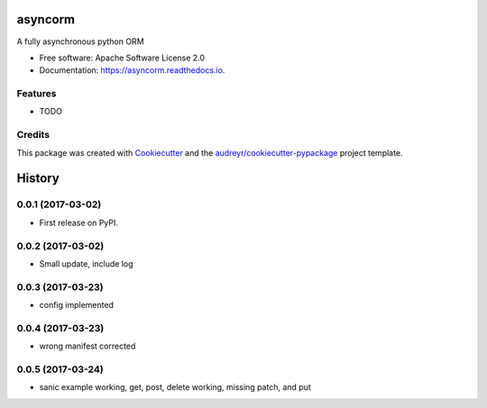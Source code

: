 ===============================
asyncorm
===============================


.. image:: https://img.shields.io/pypi/v/asyncorm.svg
        :target: https://pypi.python.org/pypi/asyncorm

.. image:: https://img.shields.io/travis/monobot/asyncorm.svg
        :target: https://travis-ci.org/monobot/asyncorm

.. image:: https://readthedocs.org/projects/asyncorm/badge/?version=latest
        :target: https://asyncorm.readthedocs.io/en/latest/?badge=latest
        :alt: Documentation Status

.. image:: https://pyup.io/repos/github/monobot/asyncorm/shield.svg
     :target: https://pyup.io/repos/github/monobot/asyncorm/
     :alt: Updates


A fully asynchronous python ORM


* Free software: Apache Software License 2.0
* Documentation: https://asyncorm.readthedocs.io.


Features
--------

* TODO

Credits
---------

This package was created with Cookiecutter_ and the `audreyr/cookiecutter-pypackage`_ project template.

.. _Cookiecutter: https://github.com/audreyr/cookiecutter
.. _`audreyr/cookiecutter-pypackage`: https://github.com/audreyr/cookiecutter-pypackage



=======
History
=======

0.0.1 (2017-03-02)
------------------

* First release on PyPI.

0.0.2 (2017-03-02)
------------------

* Small update, include log

0.0.3 (2017-03-23)
------------------

* config implemented

0.0.4 (2017-03-23)
------------------

* wrong manifest corrected

0.0.5 (2017-03-24)
------------------

* sanic example working, get, post, delete working, missing patch, and put



